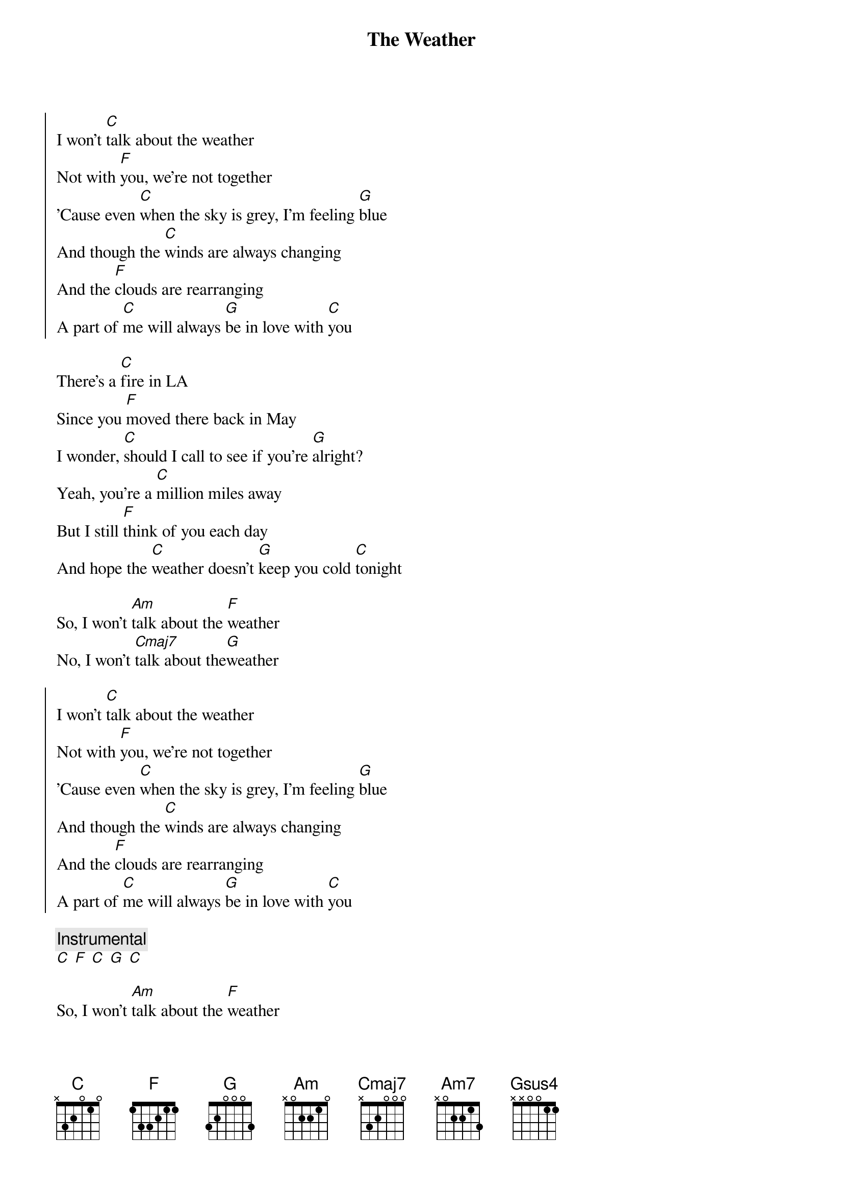 {title: The Weather}
{artist: Lawrence}
{capo: 0}

{start_of_chorus}
I won't [C]talk about the weather
Not with [F]you, we're not together
'Cause even [C]when the sky is grey, I'm feeling [G]blue
And though the [C]winds are always changing
And the [F]clouds are rearranging
A part of [C]me will always [G]be in love with [C]you
{end_of_chorus}

{start_of_verse}
There's a [C]fire in LA
Since you [F]moved there back in May
I wonder, [C]should I call to see if you're [G]alright?
Yeah, you're a [C]million miles away
But I still [F]think of you each day
And hope the [C]weather doesn't [G]keep you cold [C]tonight
{end_of_verse}

So, I won't [Am]talk about the [F]weather
No, I won't [Cmaj7]talk about the[G]weather

{start_of_chorus}
I won't [C]talk about the weather
Not with [F]you, we're not together
'Cause even [C]when the sky is grey, I'm feeling [G]blue
And though the [C]winds are always changing
And the [F]clouds are rearranging
A part of [C]me will always [G]be in love with [C]you
{end_of_chorus}

{comment: Instrumental}
[C] [F] [C] [G] [C]

So, I won't [Am]talk about the [F]weather
No, I won't [Cmaj7]talk about the [G]weather

{start_of_chorus}
I won't [C]talk about the weather
Not with [F]you, we're not together
And it's [C]hard to say if we will ever [G]be
But I'll [C]admit my greatest fear is that
The [F]air will never clear
So I just [C]wish we could [G]talk like you and [C]me
{end_of_chorus}

No, I won't [C]talk about the weather
Not with [F]you, we're not together
But I [C]wonder if we're ever really [G]through
'Cause if we're [C]talking about whether
You and [F]I should be together
Oh, I [C]know I'll always [G]be in love with y[Am7]ou
[Gsus4]Oh yes, I [C]know I'll always [G]be in love with [C]you

